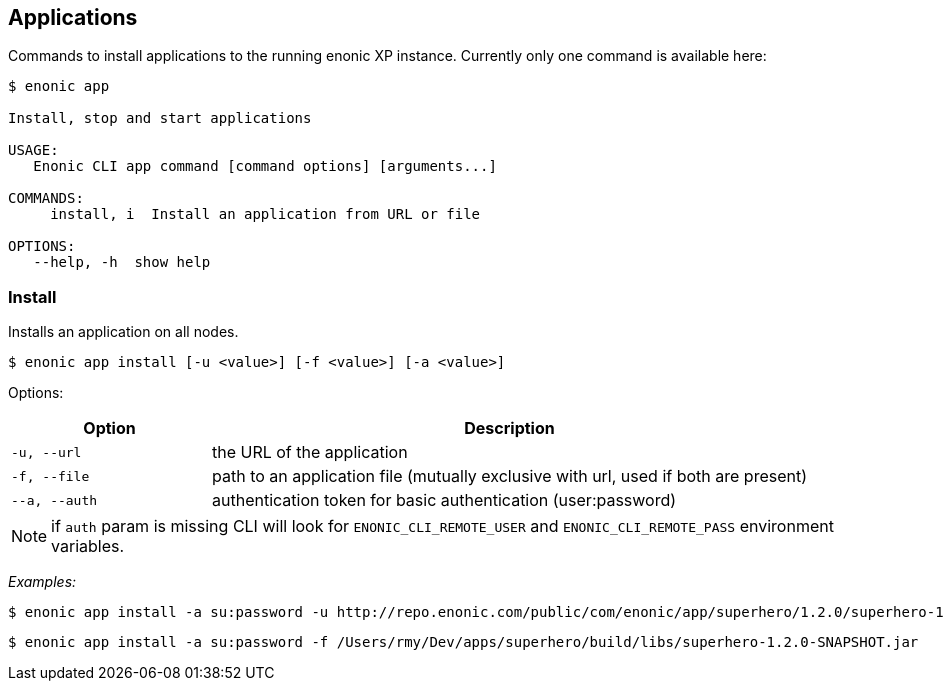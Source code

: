 == Applications

Commands to install applications to the running enonic XP instance. Currently only one command is available here:

----
$ enonic app

Install, stop and start applications

USAGE:
   Enonic CLI app command [command options] [arguments...]

COMMANDS:
     install, i  Install an application from URL or file

OPTIONS:
   --help, -h  show help
----

=== Install

Installs an application on all nodes.

 $ enonic app install [-u <value>] [-f <value>] [-a <value>]

Options:
[cols="1,3", options="header"]
|===
|Option
|Description

|`-u, --url`
|the URL of the application

|`-f, --file`
|path to an application file (mutually exclusive with url, used if both are present)

|`--a, --auth`
|authentication token for basic authentication (user:password)
|===

NOTE: if `auth` param is missing CLI will look for `ENONIC_CLI_REMOTE_USER` and `ENONIC_CLI_REMOTE_PASS` environment variables.

_Examples:_
====
 $ enonic app install -a su:password -u http://repo.enonic.com/public/com/enonic/app/superhero/1.2.0/superhero-1.2.0.jar
====
====
 $ enonic app install -a su:password -f /Users/rmy/Dev/apps/superhero/build/libs/superhero-1.2.0-SNAPSHOT.jar
====
